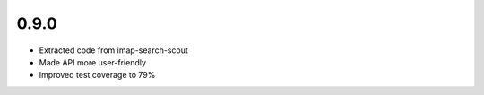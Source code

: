 0.9.0
-----

- Extracted code from imap-search-scout
- Made API more user-friendly
- Improved test coverage to 79%
